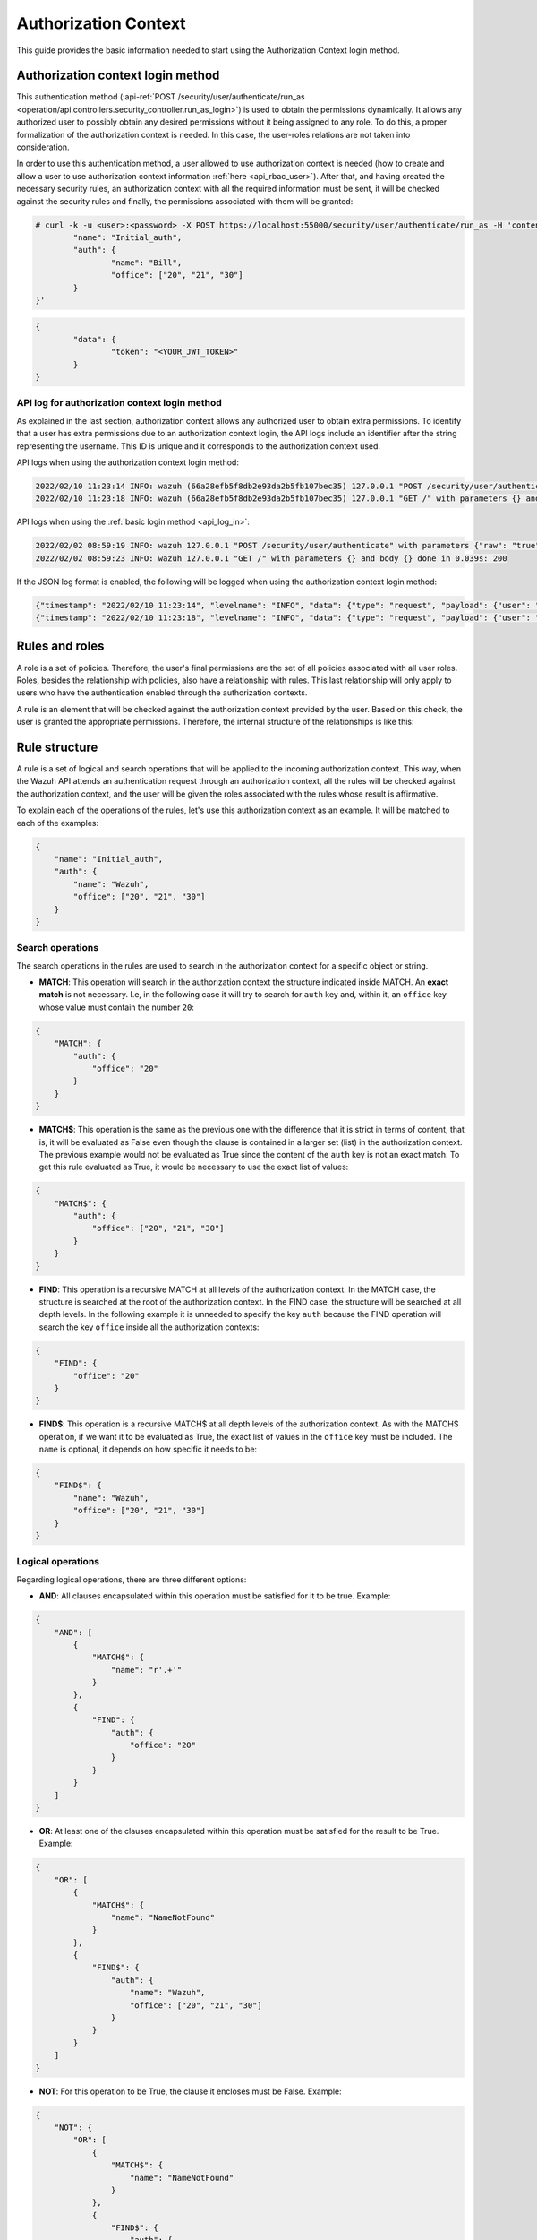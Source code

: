 .. Copyright (C) 2015, Wazuh, Inc.

.. _authorization_context_method:

Authorization Context
=====================

This guide provides the basic information needed to start using the Authorization Context login method.

Authorization context login method
----------------------------------

This authentication method (:api-ref:`POST /security/user/authenticate/run_as <operation/api.controllers.security_controller.run_as_login>`) is used to obtain the permissions dynamically. It allows any authorized user to possibly obtain any desired permissions without it being assigned to any role. To do this, a proper formalization of the authorization context is needed. In this case, the user-roles relations are not taken into consideration.

In order to use this authentication method, a user allowed to use authorization context is needed (how to create and allow a user to use authorization context information :ref:`here <api_rbac_user>`). After that, and having created the necessary security rules, an authorization context with all the required information must be sent, it will be checked against the security rules and finally, the permissions associated with them will be granted:

.. code-block:: none

        # curl -k -u <user>:<password> -X POST https://localhost:55000/security/user/authenticate/run_as -H 'content-type: application/json' -d '{
                "name": "Initial_auth",
                "auth": {
                        "name": "Bill",
                        "office": ["20", "21", "30"]
                }
        }'

.. code-block:: json
        :class: output

        {
                "data": {
                        "token": "<YOUR_JWT_TOKEN>"
                }
        }

.. thumbnail:: ../../../images/rbac/auth-context-login.png
    :title: Authorization context login method
    :align: center
    :width: 80%

API log for authorization context login method
^^^^^^^^^^^^^^^^^^^^^^^^^^^^^^^^^^^^^^^^^^^^^^

As explained in the last section, authorization context allows any authorized user to obtain extra permissions. To identify that a user has extra permissions due to an authorization context login, the API logs include an identifier after the string representing the username. This ID is unique and it corresponds to the authorization context used.

API logs when using the authorization context login method:

.. code-block:: none
        :class: output

        2022/02/10 11:23:14 INFO: wazuh (66a28efb5f8db2e93da2b5fb107bec35) 127.0.0.1 "POST /security/user/authenticate/run_as" with parameters {"raw": "true"} and body {"name": "Initial_auth", "auth": {"name": "Bill", "office": ["20", "21", "30"]}} done in 0.363s: 200
        2022/02/10 11:23:18 INFO: wazuh (66a28efb5f8db2e93da2b5fb107bec35) 127.0.0.1 "GET /" with parameters {} and body {} done in 0.051s: 200

API logs when using the :ref:`basic login method <api_log_in>`:

.. code-block:: none
        :class: output

        2022/02/02 08:59:19 INFO: wazuh 127.0.0.1 "POST /security/user/authenticate" with parameters {"raw": "true"} and body {} done in 0.253s: 200
        2022/02/02 08:59:23 INFO: wazuh 127.0.0.1 "GET /" with parameters {} and body {} done in 0.039s: 200

If the JSON log format is enabled, the following will be logged when using the authorization context login method:

.. code-block:: none
        :class: output

        {"timestamp": "2022/02/10 11:23:14", "levelname": "INFO", "data": {"type": "request", "payload": {"user": "wazuh", "hash_auth_context": "66a28efb5f8db2e93da2b5fb107bec35", "ip": "127.0.0.1", "http_method": "POST", "uri": "POST /security/user/authenticate/run_as", "parameters": {"raw": "true"}, "body": {"name": "Initial_auth", "auth": {"name": "Bill", "office": ["20", "21", "30"]}}, "time": "0.352s", "status_code": 200}}}
        {"timestamp": "2022/02/10 11:23:18", "levelname": "INFO", "data": {"type": "request", "payload": {"user": "wazuh", "hash_auth_context": "66a28efb5f8db2e93da2b5fb107bec35", "ip": "127.0.0.1", "http_method": "GET", "uri": "GET /", "parameters": {}, "body": {}, "time": "0.159", "status_code": 200}}}


Rules and roles
---------------

A role is a set of policies. Therefore, the user's final permissions are the set of all policies associated with all user roles. Roles, besides the relationship with policies, also have a relationship with rules. This last relationship will only apply to users who have the authentication enabled through the authorization contexts.

A rule is an element that will be checked against the authorization context provided by the user. Based on this check, the user is granted the appropriate permissions. Therefore, the internal structure of the relationships is like this:

.. thumbnail:: ../../../images/rbac/auth-context-rule.png
    :title: Rules and roles
    :align: center
    :width: 80%

Rule structure
--------------

A rule is a set of logical and search operations that will be applied to the incoming authorization context. This way, when the Wazuh API attends an authentication request through an authorization context, all the rules will be checked against the authorization context, and the user will be given the roles associated with the rules whose result is affirmative.

To explain each of the operations of the rules, let's use this authorization context as an example. It will be matched to each of the examples:

.. code-block:: json

        {
            "name": "Initial_auth",
            "auth": {
                "name": "Wazuh",
                "office": ["20", "21", "30"]
            }
        }

Search operations
^^^^^^^^^^^^^^^^^

The search operations in the rules are used to search in the authorization context for a specific object or string.

- **MATCH**: This operation will search in the authorization context the structure indicated inside MATCH. An **exact match** is not necessary. I.e, in the following case it will try to search for  ``auth`` key and, within it, an ``office`` key whose value must contain the number ``20``:

.. code-block:: json

        {
            "MATCH": {
                "auth": {
                    "office": "20"
                }
            }
        }

- **MATCH$**: This operation is the same as the previous one with the difference that it is strict in terms of content, that is, it will be evaluated as False even though the clause is contained in a larger set (list) in the authorization context. The previous example would not be evaluated as True since the content of the ``auth`` key is not an exact match. To get this rule evaluated as True, it would be necessary to use the exact list of values:

.. code-block:: json

        {
            "MATCH$": {
                "auth": {
                    "office": ["20", "21", "30"]
                }
            }
        }

- **FIND**: This operation is a recursive MATCH at all levels of the authorization context. In the MATCH case, the structure is searched at the root of the authorization context. In the FIND case, the structure will be searched at all depth levels. In the following example it is unneeded to specify the key ``auth`` because the FIND operation will search the key ``office`` inside all the authorization contexts:

.. code-block:: json

        {
            "FIND": {
                "office": "20"
            }
        }

- **FIND$**: This operation is a recursive MATCH$ at all depth levels of the authorization context. As with the MATCH$ operation, if we want it to be evaluated as True, the exact list of values in the ``office`` key must be included. The ``name`` is optional, it depends on how specific it needs to be:

.. code-block:: json

        {
            "FIND$": {
                "name": "Wazuh",
                "office": ["20", "21", "30"]
            }
        }

Logical operations
^^^^^^^^^^^^^^^^^^

Regarding logical operations, there are three different options:

- **AND**: All clauses encapsulated within this operation must be satisfied for it to be true. Example:

.. code-block:: json

        {
            "AND": [
                {
                    "MATCH$": {
                        "name": "r'.+'"
                    }
                },
                {
                    "FIND": {
                        "auth": {
                            "office": "20"
                        }
                    }
                }
            ]
        }

- **OR**: At least one of the clauses encapsulated within this operation must be satisfied for the result to be True. Example:

.. code-block:: json

        {
            "OR": [
                {
                    "MATCH$": {
                        "name": "NameNotFound"
                    }
                },
                {
                    "FIND$": {
                        "auth": {
                            "name": "Wazuh",
                            "office": ["20", "21", "30"]
                        }
                    }
                }
            ]
        }

- **NOT**: For this operation to be True, the clause it encloses must be False. Example:

.. code-block:: json

        {
            "NOT": {
                "OR": [
                    {
                        "MATCH$": {
                            "name": "NameNotFound"
                        }
                    },
                    {
                        "FIND$": {
                            "auth": {
                                "name": "Wazuh",
                                "office": ["20", "30"]
                            }
                        }
                    }
                ]
            }
        }

Advanced examples
-----------------

Example 1
^^^^^^^^^

- This is the rule that the user wants to match:

.. code-block:: json
        :class: output

        {
            "id": "1",
            "name": "Second",
            "rules": [{
              "OR": [
                {
                  "FIND$": {
                    "office": "r'^[0-9]+$'"
                  }
                },
                {
                  "AND": [
                    {
                      "MATCH": {
                        "authLevel": "administrator",
                        "department": "Technical"
                      }
                    }
                  ]
                }
              ]
            }]
          }

.. thumbnail:: ../../../images/rbac/rule-example-1.png
    :title: Example rule 1
    :align: center
    :width: 80%

- To achieve this, the user uses the following authorization context:

.. code-block:: json

        {
            "name": "Eleventh_auth",
            "auth": {
                "test": "New",
                "department": [
                    "Technical1"
                ],
                "authLevel": [
                    "basic1"
                ]
            },
            "authLevel": [
                "administrator"
            ],
            "department": [
                "Technical"
            ]
        }

In this case, there is an OR that contains two operations. The first one is a FIND$, which will search through the authorization context for the ``office`` key whose value is any positive number. This operation will result in False since it is not present in the authorization context.

The second operation is an AND. It has only one operation inside so it could be omitted. In any case if the operation is evaluated as True, the AND operation will be True. The MATCH operation is fulfilled because in the root of the authorization context both keys and the values are contained in the authorization context.

As a result, the initial OR operation will be True since the AND operation returns True.

Example 2
^^^^^^^^^

- This is the rule that the user wants to match:

.. code-block:: json
        :class: output

        {
            "id": "2",
            "name": "Second",
            "rules": [
                {
                    "AND": [
                        {
                            "MATCH": {
                                "office": "r'^[0-9]+$'"
                            }
                        },
                        {
                            "FIND": {
                                "r'^auth[a-zA-Z]+$'": [
                                    "r'^admin[a-z0-9]+$'"
                                ],
                                "area": [
                                    "agents"
                                ]
                            }
                        },
                        {
                            "OR": [
                                {
                                    "MATCH$": {
                                        "name": "Wazuh",
                                        "office": "20"
                                    }
                                },
                                {
                                    "OR": [
                                        {
                                            "FIND": {
                                                "department": [
                                                    "Commercial"
                                                ]
                                            }
                                        },
                                        {
                                            "MATCH": {
                                                "authLevel": [
                                                    "administrator"
                                                ],
                                                "department": [
                                                    "Technical"
                                                ]
                                            }
                                        }
                                    ]
                                }
                            ]
                        }
                    ]
                }
            ]
        }

.. thumbnail:: ../../../images/rbac/rule-example-2.png
    :title: Example rule 2
    :align: center
    :width: 80%

- To achieve this match, the user sends the following authorization context:

.. code-block:: json

        {
            "name": "First_example",
            "auth": {
                "disabled": false,
                "name": "Wazuh",
                "office": "20",
                "department": [
                    "Technical"
                ],
                "bindings": {
                    "authLevel": [
                        "basic",
                        "advanced-agents",
                        "administrator"
                    ],
                    "area": [
                        "agents",
                        "syscheck",
                        "syscollector"
                    ]
                },
                "test": {
                    "new": {
                        "test2": [
                            "new"
                        ],
                        "test3": {
                            "test4": [
                                "a",
                                "b",
                                "c",
                                "d4"
                            ]
                        }
                    },
                    "test": "new2"
                }
            }
        }


In this case, the first search operation (MATCH) within the most external AND is satisfied since in the authorization context the ``"office": "20"`` key-value appears. The second search operation (FIND) is also satisfied, the regular expressions help to do this.

Finally, there is an OR operation. Inside, the first of the search operations (MATCH$) is satisfied because the value of the ``office`` key is ``20`` and the name is ``Wazuh``, both in the root of our authorization context. Since it is inside an OR operation, as soon as one of the clauses is evaluated as true, the OR operation returns true.
